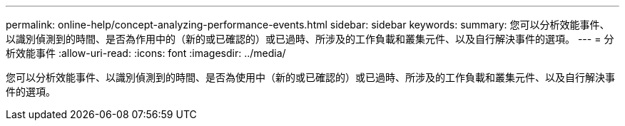 ---
permalink: online-help/concept-analyzing-performance-events.html 
sidebar: sidebar 
keywords:  
summary: 您可以分析效能事件、以識別偵測到的時間、是否為作用中的（新的或已確認的）或已過時、所涉及的工作負載和叢集元件、以及自行解決事件的選項。 
---
= 分析效能事件
:allow-uri-read: 
:icons: font
:imagesdir: ../media/


[role="lead"]
您可以分析效能事件、以識別偵測到的時間、是否為使用中（新的或已確認的）或已過時、所涉及的工作負載和叢集元件、以及自行解決事件的選項。
